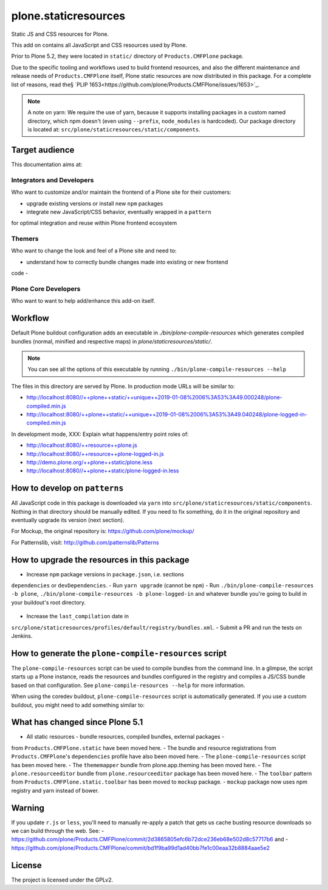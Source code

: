 =====================
plone.staticresources
=====================

Static JS and CSS resources for Plone.


This add on contains all JavaScript and CSS resources used by Plone.

Prior to Plone 5.2, they were located in ``static/`` directory of
``Products.CMFPlone`` package.

Due to the specific tooling and workflows used to build frontend resources, and
also the different maintenance and release needs of ``Products.CMFPlone``
itself, Plone static resources are now distributed in this package. For a
complete list of reasons, read the§ `PLIP
1653<https://github.com/plone/Products.CMFPlone/issues/1653>`_.

.. note::

  A note on yarn: We require the use of yarn, because it supports installing
  packages in a custom named directory, which npm doesn't (even using
  ``--prefix``, ``node_modules`` is hardcoded). Our package directory is
  located at: ``src/plone/staticresources/static/components``.


Target audience
---------------

This documentation aims at:

Integrators and Developers
^^^^^^^^^^^^^^^^^^^^^^^^^^

Who want to customize and/or maintain the frontend of a Plone site for their
customers:

- upgrade existing versions or install new ``npm`` packages
- integrate new JavaScript/CSS behavior, eventually wrapped in a ``pattern``
for optimal integration and reuse within Plone frontend ecosystem


Themers
^^^^^^^

Who want to change the look and feel of a Plone site and need to:

- understand how to correctly bundle changes made into existing or new frontend
code
-


Plone Core Developers
^^^^^^^^^^^^^^^^^^^^^

Who want to want to help add/enhance this add-on itself.


Workflow
--------

Default Plone buildout configuration adds an executable in
`./bin/plone-compile-resources` which generates compiled bundles (normal,
minified and respective maps) in `plone/staticresources/static/`.

.. note::

  You can see all the options of this executable by running
  ``./bin/plone-compile-resources --help``

The files in this directory are served by Plone. In production mode URLs will
be similar to:

- http://localhost:8080//++plone++static/++unique++2019-01-08%2006%3A53%3A49.000248/plone-compiled.min.js
- http://localhost:8080/++plone++static/++unique++2019-01-08%2006%3A53%3A49.040248/plone-logged-in-compiled.min.js

In development mode, XXX: Explain what happens/entry point roles of:

- http://localhost:8080/++resource++plone.js
- http://localhost:8080/++resource++plone-logged-in.js
- http://demo.plone.org/++plone++static/plone.less
- http://localhost:8080//++plone++static/plone-logged-in.less


How to develop on ``patterns``
------------------------------

All JavaScript code in this package is downloaded via ``yarn`` into
``src/plone/staticresources/static/components``. Nothing in that directory
should be manually edited. If you need to fix something, do it in the original
repository and eventually upgrade its version (next section).

For Mockup, the original repository is: https://github.com/plone/mockup/

For Patternslib, visit: http://github.com/patternslib/Patterns


How to upgrade the resources in this package
--------------------------------------------

- Increase ``npm`` package versions in ``package.json``, i.e. sections
``dependencies`` or ``devDependencies``.
- Run ``yarn upgrade`` (cannot be ``npm``)
- Run ``./bin/plone-compile-resources -b plone``,
``./bin/plone-compile-resources -b plone-logged-in`` and whatever bundle you're
going to build in your buildout's root directory.
  .. For more info on ``plone-compile-resources`` see: XXX
- Increase the ``last_compilation`` date in
``src/plone/staticresources/profiles/default/registry/bundles.xml``.
- Submit a PR and run the tests on Jenkins.


How to generate the ``plone-compile-resources`` script
------------------------------------------------------

The ``plone-compile-resources`` script can be used to compile bundles from the
command line. In a glimpse, the script starts up a Plone instance, reads the
resources and bundles configured in the registry and compiles a JS/CSS bundle
based on that configuration. See ``plone-compile-resources --help`` for more
information.

When using the coredev buildout, ``plone-compile-resources`` script is
automatically generated. If you use a custom buildout, you might need to add
something similar to:

.. code-block:: ini
  [buildout]
  parts =
    # ...
    zopepy
  # ...
  [instance]
  # ...

  [zopepy]
  recipe = zc.recipe.egg
  eggs =
      ${instance:eggs}
  interpreter = zopepy
  scripts =
      zopepy
      plone-compile-resources


What has changed since Plone 5.1
--------------------------------

- All static resources - bundle resources, compiled bundles, external packages -
from ``Products.CMFPlone.static`` have been moved here.
- The bundle and resource registrations from ``Products.CMFPlone``'s
``dependencies`` profile have also been moved here.
- The ``plone-compile-resources`` script has been moved here.
- The ``thememapper`` bundle from plone.app.theming has been moved here.
- The ``plone.resourceeditor`` bundle from ``plone.resourceeditor``
package has been moved here.
- The ``toolbar`` pattern from ``Products.CMFPlone.static.toolbar`` has been
moved to ``mockup`` package.
- ``mockup`` package now uses npm registry and yarn instead of bower.


Warning
-------

If you update ``r.js`` or ``less``, you'll need to manually re-apply a patch
that gets us cache busting resource downloads so we can build through the web. See:
- https://github.com/plone/Products.CMFPlone/commit/2d3865805efc6b72dce236eb68e502d8c57717b6
and
- https://github.com/plone/Products.CMFPlone/commit/bd1f9ba99d1ad40bb7fe1c00eaa32b8884aae5e2


License
-------

The project is licensed under the GPLv2.
